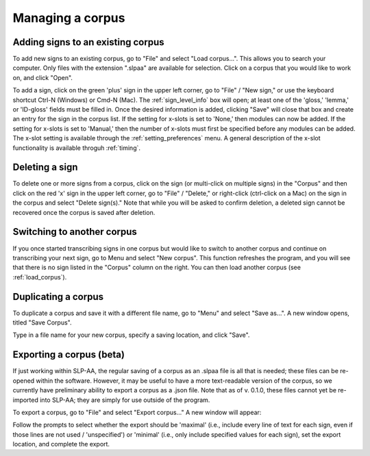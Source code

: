 .. todo::
    Discuss what happens when you first open the software
    Update image for duplicating a corpus  

.. _manage_corpus:

*****************
Managing a corpus
*****************


.. _add_signs:

Adding signs to an existing corpus
``````````````````````````````````
To add new signs to an existing corpus, go to "File" and select "Load corpus...". This allows you to search your
computer. Only files with the extension ".slpaa" are available for selection. Click on a corpus that you would like to
work on, and click "Open".

To add a sign, click on the green 'plus' sign in the upper left corner, go to "File" / "New sign," or use the keyboard shortcut Ctrl-N (Windows) or Cmd-N (Mac). The :ref:`sign_level_info` box will open; at least one of the 'gloss,' 'lemma,' or 'ID-gloss' fields must be filled in. Once the desired information is added, clicking "Save" will close that box and create an entry for the sign in the corpus list. If the setting for x-slots is set to 'None,' then modules can now be added. If the setting for x-slots is set to 'Manual,' then the number of x-slots must first be specified before any modules can be added. The x-slot setting is available through the :ref:`setting_preferences` menu. A general description of the x-slot functionality is available throguh :ref:`timing`.


.. _delete_signs:

Deleting a sign
`````````````````
To delete one or more signs from a corpus, click on the sign (or multi-click on multiple signs) in the "Corpus" and then click on the red 'x' sign in the upper left corner, go to "File" / "Delete," or right-click (ctrl-click on a Mac) on the sign in the corpus and select "Delete sign(s)." Note that while you will be asked to confirm deletion, a deleted sign cannot be recovered once the corpus is saved after deletion.


.. _new_corpus:

Switching to another corpus
```````````````````````````
If you once started transcribing signs in one corpus but would like to switch to another corpus and continue on transcribing
your next sign, go to Menu and select "New corpus". This function refreshes the program, and you will see that there is no 
sign listed in the "Corpus" column on the right. You can then load another corpus (see :ref:`load_corpus`).


.. _save_corpus:

Duplicating a corpus
````````````````````
To duplicate a corpus and save it with a different file name, go to "Menu" and select "Save as...". A new window opens, 
titled "Save Corpus". 

.. image:: images/save_corpus.png
   :width: 90%
   :align: center

Type in a file name for your new corpus, specify a saving location, and click "Save".


.. _export_corpus:

Exporting a corpus (beta)
``````````````````
If just working within SLP-AA, the regular saving of a corpus as an .slpaa file is all that is needed; these files can be re-opened within the software. However, it may be useful to have a more text-readable version of the corpus, so we currently have preliminary ability to export a corpus as a .json file. Note that as of v. 0.1.0, these files cannot yet be re-imported into SLP-AA; they are simply for use outside of the program. 

To export a corpus, go to "File" and select "Export corpus..." A new window will appear:

.. image:: images/export.png
   :width: 90%
   :align: center

Follow the prompts to select whether the export should be 'maximal' (i.e., include every line of text for each sign, even if those lines are not used / 'unspecified') or 'minimal' (i.e., only include specified values for each sign), set the export location, and complete the export. 


